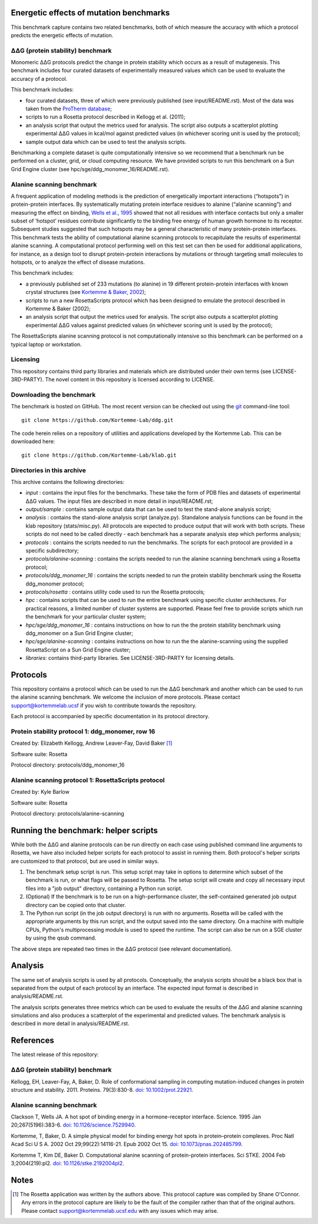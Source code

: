 ========================================
Energetic effects of mutation benchmarks
========================================

This benchmark capture contains two related benchmarks, both of which measure the accuracy with which a protocol predicts
the energetic effects of mutation.

-----------------------------------
|DDG| (protein stability) benchmark
-----------------------------------

Monomeric |DDG| protocols predict the change in protein stability which occurs as a result of mutagenesis. This benchmark
includes four curated datasets of experimentally measured values which can be used to evaluate the accuracy of a protocol.

This benchmark includes:

- four curated datasets, three of which were previously published (see input/README.rst). Most of the data was taken from the `ProTherm database <http://www.abren.net/protherm>`_;
- scripts to run a Rosetta protocol described in Kellogg et al. (2011);
- an analysis script that output the metrics used for analysis. The script also outputs a scatterplot plotting experimental |DDG| values in kcal/mol against predicted values (in whichever scoring unit is used by the protocol);
- sample output data which can be used to test the analysis scripts.

Benchmarking a complete dataset is quite computationally intensive so we recommend that a benchmark run be performed on a cluster, grid, or cloud computing resource. We have provided scripts to run this benchmark on a Sun Grid Engine cluster (see hpc/sge/ddg_monomer_16/README.rst).

--------------------------
Alanine scanning benchmark
--------------------------

A frequent application of modeling methods is the prediction of energetically important interactions (“hotspots”) in
protein-protein interfaces. By systematically mutating protein interface residues to alanine (“alanine scanning”)
and measuring the effect on binding, `Wells et al., 1995 <#references>`_ showed that not all residues with interface contacts but only a smaller
subset of ‘hotspot’ residues contribute significantly to the binding free energy of human growth hormone to its receptor.
Subsequent studies suggested that such hotspots may be a general characteristic of many protein-protein interfaces. This
benchmark tests the ability of computational alanine scanning protocols to recapitulate the results of experimental alanine
scanning. A computational protocol performing well on this test set can then be used for additional applications, for
instance, as a design tool to disrupt protein-protein interactions by mutations or through targeting small molecules to
hotspots, or to analyze the effect of disease mutations.


This benchmark includes:

- a previously published set of 233 mutations (to alanine) in 19 different protein-protein interfaces with known crystal structures (see `Kortemme & Baker, 2002 <#references>`_);
- scripts to run a new RosettaScripts protocol which has been designed to emulate the protocol described in Kortemme & Baker (2002);
- an analysis script that output the metrics used for analysis. The script also outputs a scatterplot plotting experimental |DDG| values against predicted values (in whichever scoring unit is used by the protocol);

The RosettaScripts alanine scanning protocol is not computationally intensive so this benchmark can be performed on a typical laptop or workstation.

---------
Licensing
---------

This repository contains third party libraries and materials which are distributed under their own terms (see
LICENSE-3RD-PARTY). The novel content in this repository is licensed according to LICENSE.

-------------------------
Downloading the benchmark
-------------------------

The benchmark is hosted on GitHub. The most recent version can be checked out using the `git <http://git-scm.com/>`_ command-line tool:

::

  git clone https://github.com/Kortemme-Lab/ddg.git


The code herein relies on a repository of utilities and applications developed by the Kortemme Lab. This can be
downloaded here:

::

  git clone https://github.com/Kortemme-Lab/klab.git


---------------------------
Directories in this archive
---------------------------

This archive contains the following directories:

- *input* : contains the input files for the benchmarks. These take the form of PDB files and datasets of experimental |DDG| values. The input files are described in more detail in input/README.rst;
- *output/sample* : contains sample output data that can be used to test the stand-alone analysis script;
- *analysis* : contains the stand-alone analysis script (analyze.py). Standalone analysis functions can be found in the klab repository (stats/misc.py). All protocols are expected to produce output that will work with both scripts. These scripts do not need to be called directly - each benchmark has a separate analysis step which performs analysis;
- *protocols* : contains the scripts needed to run the benchmarks. The scripts for each protocol are provided in a specific subdirectory;
- *protocols/alanine-scanning* : contains the scripts needed to run the alanine scanning benchmark using a Rosetta protocol;
- *protocols/ddg_monomer_16* : contains the scripts needed to run the protein stability benchmark using the Rosetta ddg_monomer protocol;
- *protocols/rosetta* : contains utility code used to run the Rosetta protocols;
- *hpc* : contains scripts that can be used to run the entire benchmark using specific cluster architectures. For practical reasons, a limited number of cluster systems are supported. Please feel free to provide scripts which run the benchmark for your particular cluster system;
- *hpc/sge/ddg_monomer_16* : contains instructions on how to run the the protein stability benchmark using ddg_monomer on a Sun Grid Engine cluster;
- *hpc/sge/alanine-scanning* : contains instructions on how to run the the alanine-scanning using the supplied RosettaScript on a Sun Grid Engine cluster;
- *libraries*: contains third-party libraries. See LICENSE-3RD-PARTY for licensing details.

=========
Protocols
=========

This repository contains a protocol which can be used to run the |DDG| benchmark and another which can be used to run the
alanine scanning benchmark. We welcome the inclusion of more protocols. Please contact support@kortemmelab.ucsf if you wish
to contribute towards the repository.

Each protocol is accompanied by specific documentation in its protocol directory.

-------------------------------------------------
Protein stability protocol 1: ddg_monomer, row 16
-------------------------------------------------

Created by: Elizabeth Kellogg, Andrew Leaver-Fay, David Baker [1]_

Software suite: Rosetta

Protocol directory: protocols/ddg_monomer_16

----------------------------------------------------
Alanine scanning protocol 1: RosettaScripts protocol
----------------------------------------------------

Created by: Kyle Barlow

Software suite: Rosetta

Protocol directory: protocols/alanine-scanning

=====================================
Running the benchmark: helper scripts
=====================================

While both the |DDG| and alanine protocols can be run directly on each case using published command line arguments to Rosetta, we have also included helper scripts for each protocol to assist in running them.
Both protocol's helper scripts are customized to that protocol, but are used in similar ways.

#. The benchmark setup script is run.
   This setup script may take in options to determine which subset of the benchmark is run, or what flags will be passed to Rosetta.
   The setup script will create and copy all necessary input files into a "job output" directory, containing a Python run script.
#. (Optional) If the benchmark is to be run on a high-performance cluster, the self-contained generated job output directory can be copied onto that cluster.
#. The Python run script (in the job output directory) is run with no arguments.
   Rosetta will be called with the appropriate arguments by this run script, and the output saved into the same directory.
   On a machine with multiple CPUs, Python's multiprocessing module is used to speed the runtime.
   The script can also be run on a SGE cluster by using the qsub command.

The above steps are repeated two times in the |DDG| protocol (see relevant documentation).

========
Analysis
========

The same set of analysis scripts is used by all protocols. Conceptually, the analysis scripts should be a black box that
is separated from the output of each protocol by an interface. The expected input format is described in analysis/README.rst.

The analysis scripts generates three metrics which can be used to evaluate the results of the |DDG| and alanine scanning
simulations and also produces a scatterplot of the experimental and predicted values. The benchmark analysis is described
in more detail in analysis/README.rst.


==========
References
==========

The latest release of this repository: |releasedoi|

.. |releasedoi| image:: https://zenodo.org/badge/doi/10.5281/zenodo.18595.svg   
   :target: http://dx.doi.org/10.5281/zenodo.18595

-----------------------------------
|DDG| (protein stability) benchmark
-----------------------------------

Kellogg, EH, Leaver-Fay, A, Baker, D. Role of conformational sampling in computing mutation-induced changes in protein structure and stability. 2011.
Proteins. 79(3):830-8. `doi: 10.1002/prot.22921 <https://dx.doi.org/10.1002/prot.22921>`_.

--------------------------
Alanine scanning benchmark
--------------------------

Clackson T, Wells JA. A hot spot of binding energy in a hormone-receptor interface.
Science. 1995 Jan 20;267(5196):383-6.
`doi: 10.1126/science.7529940 <https://dx.doi.org/10.1126/science.7529940>`_.

Kortemme, T, Baker, D. A simple physical model for binding energy hot spots in protein–protein complexes.
Proc Natl Acad Sci U S A. 2002 Oct 29;99(22):14116-21. Epub 2002 Oct 15.
`doi: 10.1073/pnas.202485799 <https://dx.doi.org/10.1073/pnas.202485799>`_.

Kortemme T, Kim DE, Baker D. Computational alanine scanning of protein-protein interfaces.
Sci STKE. 2004 Feb 3;2004(219):pl2.
`doi: 10.1126/stke.2192004pl2 <https://dx.doi.org/10.1126/stke.2192004pl2>`_.


=====
Notes
=====

.. [1] The Rosetta application was written by the authors above. This protocol capture was compiled by Shane O'Connor. Any errors in the protocol capture are likely to be the fault of the compiler rather than that of the original authors. Please contact support@kortemmelab.ucsf.edu with any issues which may arise.


.. |Dgr|  unicode:: U+00394 .. GREEK CAPITAL LETTER DELTA
.. |ring|  unicode:: U+002DA .. RING ABOVE
.. |DDGH2O| replace:: |Dgr|\ |Dgr|\ G H\ :sub:`2`\ O
.. |DDG| replace:: |Dgr|\ |Dgr|\ G


